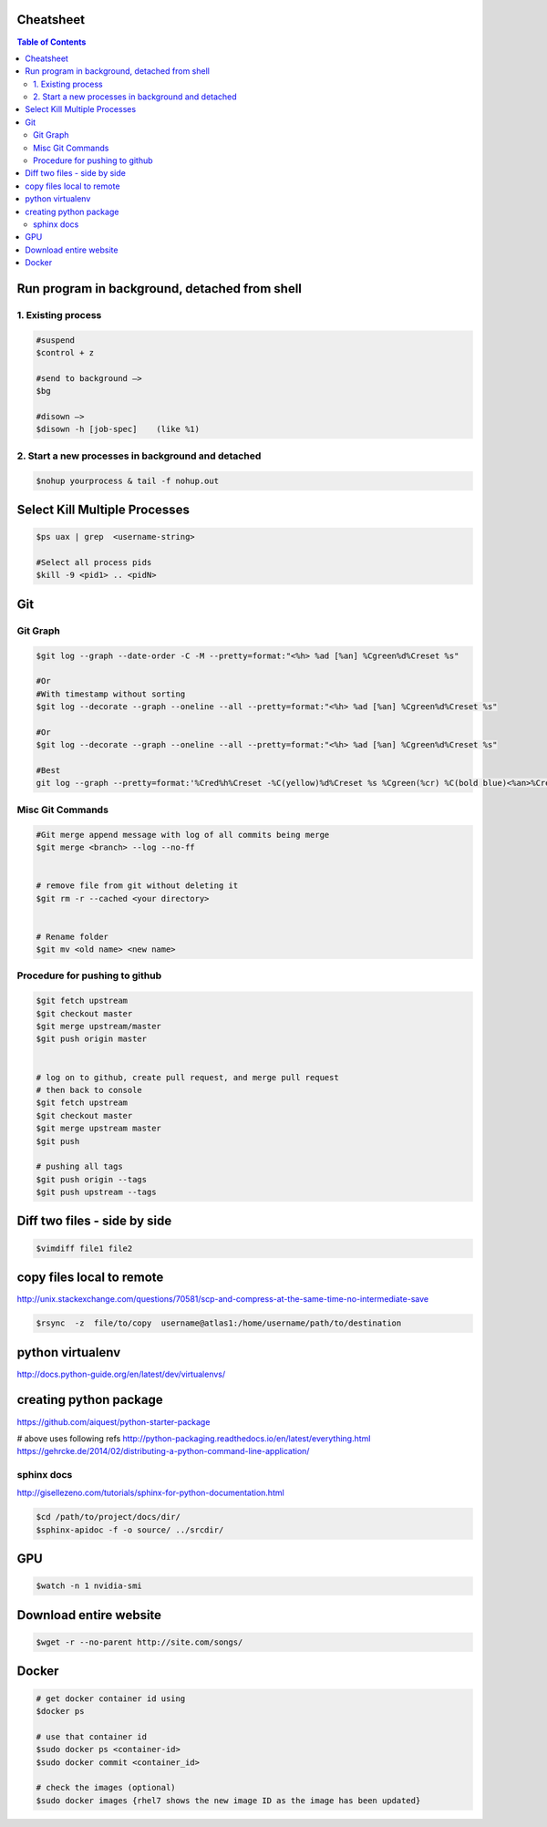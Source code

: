 Cheatsheet
----------


.. contents:: Table of Contents
   :depth: 2



Run program in background, detached from shell
----------------------------------------------

1. Existing process
~~~~~~~~~~~~~~~~~~~

.. code:: sh

    
    #suspend
    $control + z  
    
    #send to background —> 
    $bg
    
    #disown —>  
    $disown -h [job-spec]    (like %1)


2. Start a new processes in background and detached
~~~~~~~~~~~~~~~~~~~~~~~~~~~~~~~~~~~~~~~~~~~~~~~~~~~

.. code:: sh

    $nohup yourprocess & tail -f nohup.out




Select Kill Multiple Processes
------------------------------
.. code:: sh

    $ps uax | grep  <username-string> 
    
    #Select all process pids 
    $kill -9 <pid1> .. <pidN>



Git
---

Git Graph
~~~~~~~~~
.. code:: sh

    $git log --graph --date-order -C -M --pretty=format:"<%h> %ad [%an] %Cgreen%d%Creset %s"

    #Or 
    #With timestamp without sorting
    $git log --decorate --graph --oneline --all --pretty=format:"<%h> %ad [%an] %Cgreen%d%Creset %s"

    #Or 
    $git log --decorate --graph --oneline --all --pretty=format:"<%h> %ad [%an] %Cgreen%d%Creset %s"
    
    #Best
    git log --graph --pretty=format:'%Cred%h%Creset -%C(yellow)%d%Creset %s %Cgreen(%cr) %C(bold blue)<%an>%Creset' --abbrev-commit


Misc Git Commands
~~~~~~~~~~~~~~~~~

.. code:: sh

    #Git merge append message with log of all commits being merge
    $git merge <branch> --log --no-ff


    # remove file from git without deleting it
    $git rm -r --cached <your directory>


    # Rename folder
    $git mv <old name> <new name>
    
    



Procedure for pushing to github
~~~~~~~~~~~~~~~~~~~~~~~~~~~~~~~
.. code:: sh

    $git fetch upstream
    $git checkout master
    $git merge upstream/master
    $git push origin master
    
    
    # log on to github, create pull request, and merge pull request
    # then back to console
    $git fetch upstream
    $git checkout master
    $git merge upstream master
    $git push
    
    # pushing all tags
    $git push origin --tags
    $git push upstream --tags



Diff two files - side by side
----------------------------
.. code:: sh

    $vimdiff file1 file2




copy files local to remote
---------------------------
http://unix.stackexchange.com/questions/70581/scp-and-compress-at-the-same-time-no-intermediate-save

.. code :: sh

    $rsync  -z  file/to/copy  username@atlas1:/home/username/path/to/destination






python virtualenv
-----------------
http://docs.python-guide.org/en/latest/dev/virtualenvs/


creating python package
-----------------------
https://github.com/aiquest/python-starter-package

# above uses following refs
http://python-packaging.readthedocs.io/en/latest/everything.html
https://gehrcke.de/2014/02/distributing-a-python-command-line-application/


sphinx docs
~~~~~~~~~~~
http://gisellezeno.com/tutorials/sphinx-for-python-documentation.html

.. code:: sh

    $cd /path/to/project/docs/dir/
    $sphinx-apidoc -f -o source/ ../srcdir/



GPU
---

.. code:: sh

    $watch -n 1 nvidia-smi


Download entire website
-----------------------

.. code:: sh

    $wget -r --no-parent http://site.com/songs/



Docker
------

.. code:: sh

    # get docker container id using
    $docker ps
    
    # use that container id
    $sudo docker ps <container-id>
    $sudo docker commit <container_id> 
    
    # check the images (optional)
    $sudo docker images {rhel7 shows the new image ID as the image has been updated}    


